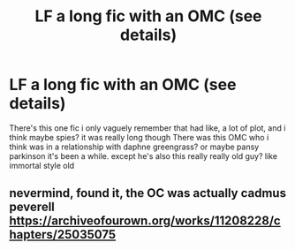 #+TITLE: LF a long fic with an OMC (see details)

* LF a long fic with an OMC (see details)
:PROPERTIES:
:Author: summ3rston3
:Score: 2
:DateUnix: 1581967920.0
:DateShort: 2020-Feb-17
:FlairText: What's That Fic?
:END:
There's this one fic i only vaguely remember that had like, a lot of plot, and i think maybe spies? it was really long though There was this OMC who i think was in a relationship with daphne greengrass? or maybe pansy parkinson it's been a while. except he's also this really really old guy? like immortal style old


** nevermind, found it, the OC was actually cadmus peverell [[https://archiveofourown.org/works/11208228/chapters/25035075]]
:PROPERTIES:
:Author: summ3rston3
:Score: 1
:DateUnix: 1581968529.0
:DateShort: 2020-Feb-17
:END:
